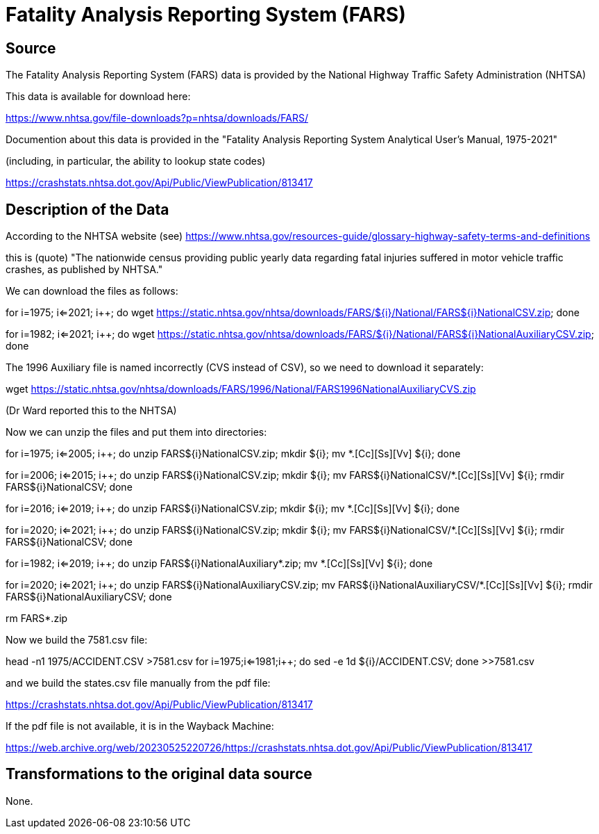 = Fatality Analysis Reporting System (FARS)

== Source

The Fatality Analysis Reporting System (FARS) data is provided by the National Highway Traffic Safety Administration (NHTSA)

This data is available for download here:

https://www.nhtsa.gov/file-downloads?p=nhtsa/downloads/FARS/

Documention about this data is provided in the "Fatality Analysis Reporting System Analytical User’s Manual, 1975-2021"

(including, in particular, the ability to lookup state codes)

https://crashstats.nhtsa.dot.gov/Api/Public/ViewPublication/813417

== Description of the Data

According to the NHTSA website (see) https://www.nhtsa.gov/resources-guide/glossary-highway-safety-terms-and-definitions

this is (quote) "The nationwide census providing public yearly data regarding fatal injuries suffered in motor vehicle traffic crashes, as published by NHTSA."

We can download the files as follows:

for ((i=1975; i<=2021; i++)); do wget https://static.nhtsa.gov/nhtsa/downloads/FARS/${i}/National/FARS${i}NationalCSV.zip; done

for ((i=1982; i<=2021; i++)); do wget https://static.nhtsa.gov/nhtsa/downloads/FARS/${i}/National/FARS${i}NationalAuxiliaryCSV.zip; done

The 1996 Auxiliary file is named incorrectly (CVS instead of CSV), so we need to download it separately:

wget https://static.nhtsa.gov/nhtsa/downloads/FARS/1996/National/FARS1996NationalAuxiliaryCVS.zip

(Dr Ward reported this to the NHTSA)

Now we can unzip the files and put them into directories:

for ((i=1975; i<=2005; i++)); do unzip FARS${i}NationalCSV.zip; mkdir ${i}; mv *.[Cc][Ss][Vv] ${i}; done

for ((i=2006; i<=2015; i++)); do unzip FARS${i}NationalCSV.zip; mkdir ${i}; mv FARS${i}NationalCSV/*.[Cc][Ss][Vv] ${i}; rmdir FARS${i}NationalCSV; done

for ((i=2016; i<=2019; i++)); do unzip FARS${i}NationalCSV.zip; mkdir ${i}; mv *.[Cc][Ss][Vv] ${i}; done

for ((i=2020; i<=2021; i++)); do unzip FARS${i}NationalCSV.zip; mkdir ${i}; mv FARS${i}NationalCSV/*.[Cc][Ss][Vv] ${i}; rmdir FARS${i}NationalCSV; done

for ((i=1982; i<=2019; i++)); do unzip FARS${i}NationalAuxiliary*.zip; mv *.[Cc][Ss][Vv] ${i}; done

for ((i=2020; i<=2021; i++)); do unzip FARS${i}NationalAuxiliaryCSV.zip; mv FARS${i}NationalAuxiliaryCSV/*.[Cc][Ss][Vv] ${i}; rmdir FARS${i}NationalAuxiliaryCSV; done

rm FARS*.zip

Now we build the 7581.csv file:

head -n1 1975/ACCIDENT.CSV >7581.csv
for ((i=1975;i<=1981;i++)); do sed -e 1d ${i}/ACCIDENT.CSV; done >>7581.csv

and we build the states.csv file manually from the pdf file:

https://crashstats.nhtsa.dot.gov/Api/Public/ViewPublication/813417

If the pdf file is not available, it is in the Wayback Machine:

https://web.archive.org/web/20230525220726/https://crashstats.nhtsa.dot.gov/Api/Public/ViewPublication/813417

== Transformations to the original data source

None.

